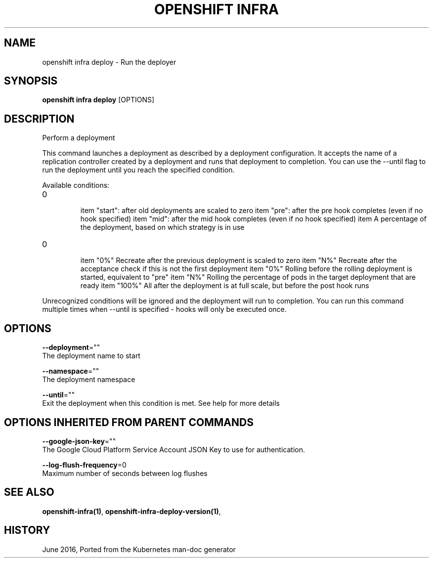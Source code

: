 .TH "OPENSHIFT INFRA" "1" " Openshift CLI User Manuals" "Openshift" "June 2016"  ""


.SH NAME
.PP
openshift infra deploy \- Run the deployer


.SH SYNOPSIS
.PP
\fBopenshift infra deploy\fP [OPTIONS]


.SH DESCRIPTION
.PP
Perform a deployment

.PP
This command launches a deployment as described by a deployment configuration. It accepts the name
of a replication controller created by a deployment and runs that deployment to completion. You can
use the \-\-until flag to run the deployment until you reach the specified condition.

.PP
Available conditions:
.IP \n+[step]

\item "start": after old deployments are scaled to zero
\item "pre": after the pre hook completes (even if no hook specified)
\item "mid": after the mid hook completes (even if no hook specified)
\item A percentage of the deployment, based on which strategy is in use
.IP \n+[step]

\item "0%"   Recreate after the previous deployment is scaled to zero
\item "N%"   Recreate after the acceptance check if this is not the first deployment
\item "0%"   Rolling  before the rolling deployment is started, equivalent to "pre"
\item "N%"   Rolling  the percentage of pods in the target deployment that are ready
\item "100%" All      after the deployment is at full scale, but before the post hook runs
.PP
Unrecognized conditions will be ignored and the deployment will run to completion. You can run this
command multiple times when \-\-until is specified \- hooks will only be executed once.


.SH OPTIONS
.PP
\fB\-\-deployment\fP=""
    The deployment name to start

.PP
\fB\-\-namespace\fP=""
    The deployment namespace

.PP
\fB\-\-until\fP=""
    Exit the deployment when this condition is met. See help for more details


.SH OPTIONS INHERITED FROM PARENT COMMANDS
.PP
\fB\-\-google\-json\-key\fP=""
    The Google Cloud Platform Service Account JSON Key to use for authentication.

.PP
\fB\-\-log\-flush\-frequency\fP=0
    Maximum number of seconds between log flushes


.SH SEE ALSO
.PP
\fBopenshift\-infra(1)\fP, \fBopenshift\-infra\-deploy\-version(1)\fP,


.SH HISTORY
.PP
June 2016, Ported from the Kubernetes man\-doc generator
